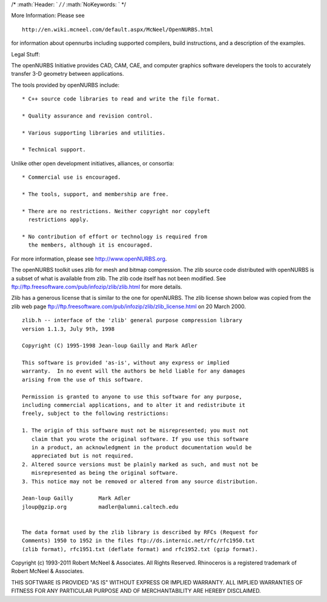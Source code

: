 /\* :math:`Header: ` */ /* :math:`NoKeywords: ` \*/

More Information: Please see

::

    http://en.wiki.mcneel.com/default.aspx/McNeel/OpenNURBS.html

for information about opennurbs including supported compilers, build
instructions, and a description of the examples.

Legal Stuff:

The openNURBS Initiative provides CAD, CAM, CAE, and computer graphics
software developers the tools to accurately transfer 3-D geometry
between applications.

The tools provided by openNURBS include:

::

    * C++ source code libraries to read and write the file format.

    * Quality assurance and revision control.

    * Various supporting libraries and utilities.

    * Technical support.

Unlike other open development initiatives, alliances, or consortia:

::

    * Commercial use is encouraged.

    * The tools, support, and membership are free.

    * There are no restrictions. Neither copyright nor copyleft
      restrictions apply.

    * No contribution of effort or technology is required from
      the members, although it is encouraged.

For more information, please see http://www.openNURBS.org.

The openNURBS toolkit uses zlib for mesh and bitmap compression. The
zlib source code distributed with openNURBS is a subset of what is
available from zlib. The zlib code itself has not been modified. See
ftp://ftp.freesoftware.com/pub/infozip/zlib/zlib.html for more details.

Zlib has a generous license that is similar to the one for openNURBS.
The zlib license shown below was copied from the zlib web page
ftp://ftp.freesoftware.com/pub/infozip/zlib/zlib\_license.html on 20
March 2000.

::

      zlib.h -- interface of the 'zlib' general purpose compression library
      version 1.1.3, July 9th, 1998

      Copyright (C) 1995-1998 Jean-loup Gailly and Mark Adler

      This software is provided 'as-is', without any express or implied
      warranty.  In no event will the authors be held liable for any damages
      arising from the use of this software.

      Permission is granted to anyone to use this software for any purpose,
      including commercial applications, and to alter it and redistribute it
      freely, subject to the following restrictions:

      1. The origin of this software must not be misrepresented; you must not
         claim that you wrote the original software. If you use this software
         in a product, an acknowledgment in the product documentation would be
         appreciated but is not required.
      2. Altered source versions must be plainly marked as such, and must not be
         misrepresented as being the original software.
      3. This notice may not be removed or altered from any source distribution.

      Jean-loup Gailly        Mark Adler
      jloup@gzip.org          madler@alumni.caltech.edu


      The data format used by the zlib library is described by RFCs (Request for
      Comments) 1950 to 1952 in the files ftp://ds.internic.net/rfc/rfc1950.txt
      (zlib format), rfc1951.txt (deflate format) and rfc1952.txt (gzip format).

Copyright (c) 1993-2011 Robert McNeel & Associates. All Rights Reserved.
Rhinoceros is a registered trademark of Robert McNeel & Associates.

THIS SOFTWARE IS PROVIDED "AS IS" WITHOUT EXPRESS OR IMPLIED WARRANTY.
ALL IMPLIED WARRANTIES OF FITNESS FOR ANY PARTICULAR PURPOSE AND OF
MERCHANTABILITY ARE HEREBY DISCLAIMED.
